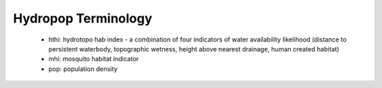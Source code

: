 .. _hpdata:
.. role:: raw-html(raw)
   :format: html

=============
Hydropop Terminology
=============

 - hthi: hydrotopo hab index -  a combination of four indicators of water availability likelihood (distance to persistent waterbody, topographic wetness, height above nearest drainage, human created habitat)

 - mhi: mosquito habitat indicator
 
 - pop: population density